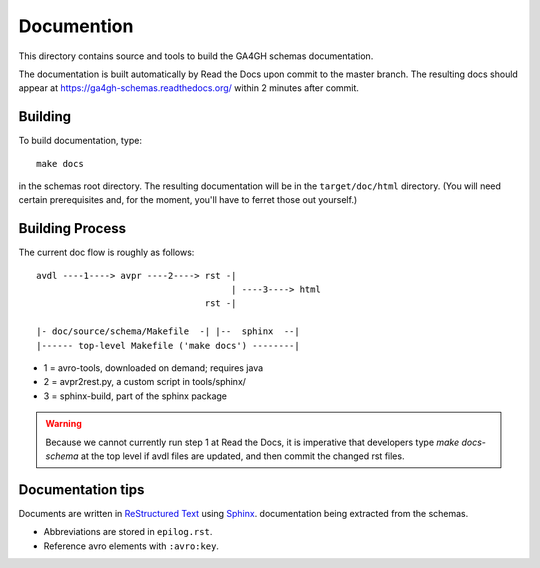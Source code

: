 Documention
!!!!!!!!!!!

This directory contains source and tools to build the GA4GH schemas
documentation.

The documentation is built automatically by Read the Docs upon commit
to the master branch.  The resulting docs should appear at
https://ga4gh-schemas.readthedocs.org/ within 2 minutes after commit.


Building
@@@@@@@@

To build documentation, type::

  make docs

in the schemas root directory.  The resulting documentation will be in
the ``target/doc/html`` directory.  (You will need certain
prerequisites and, for the moment, you'll have to ferret those out
yourself.)


Building Process
@@@@@@@@@@@@@@@@

The current doc flow is roughly as follows::

  avdl ----1----> avpr ----2----> rst -| 
                                       | ----3----> html
                                  rst -|

  |- doc/source/schema/Makefile  -| |--  sphinx  --|
  |------ top-level Makefile ('make docs') --------|
                    
* 1 = avro-tools, downloaded on demand; requires java
* 2 = avpr2rest.py, a custom script in tools/sphinx/
* 3 = sphinx-build, part of the sphinx package

.. warning:: Because we cannot currently run step 1 at Read the Docs,
             it is imperative that developers type `make docs-schema`
             at the top level if avdl files are updated, and then
             commit the changed rst files.


Documentation tips
@@@@@@@@@@@@@@@@@@

Documents are written in `ReStructured Text
<http://sphinx-doc.org/rest.html>`_ using `Sphinx
<http://sphinx-doc.org/>`_.  documentation being extracted from the
schemas.

- Abbreviations are stored in ``epilog.rst``.
- Reference avro elements with ``:avro:key``.

